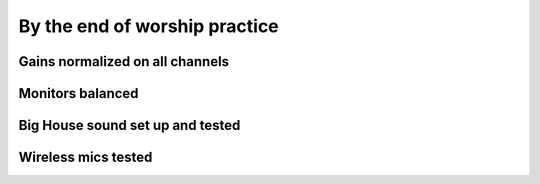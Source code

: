 By the end of worship practice
================================

Gains normalized on all channels
----------------------------------

Monitors balanced
-------------------

Big House sound set up and tested
-----------------------------------

Wireless mics tested
------------------------


